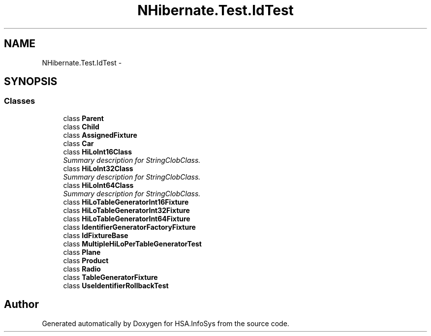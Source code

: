 .TH "NHibernate.Test.IdTest" 3 "Fri Jul 5 2013" "Version 1.0" "HSA.InfoSys" \" -*- nroff -*-
.ad l
.nh
.SH NAME
NHibernate.Test.IdTest \- 
.SH SYNOPSIS
.br
.PP
.SS "Classes"

.in +1c
.ti -1c
.RI "class \fBParent\fP"
.br
.ti -1c
.RI "class \fBChild\fP"
.br
.ti -1c
.RI "class \fBAssignedFixture\fP"
.br
.ti -1c
.RI "class \fBCar\fP"
.br
.ti -1c
.RI "class \fBHiLoInt16Class\fP"
.br
.RI "\fISummary description for StringClobClass\&. \fP"
.ti -1c
.RI "class \fBHiLoInt32Class\fP"
.br
.RI "\fISummary description for StringClobClass\&. \fP"
.ti -1c
.RI "class \fBHiLoInt64Class\fP"
.br
.RI "\fISummary description for StringClobClass\&. \fP"
.ti -1c
.RI "class \fBHiLoTableGeneratorInt16Fixture\fP"
.br
.ti -1c
.RI "class \fBHiLoTableGeneratorInt32Fixture\fP"
.br
.ti -1c
.RI "class \fBHiLoTableGeneratorInt64Fixture\fP"
.br
.ti -1c
.RI "class \fBIdentifierGeneratorFactoryFixture\fP"
.br
.ti -1c
.RI "class \fBIdFixtureBase\fP"
.br
.ti -1c
.RI "class \fBMultipleHiLoPerTableGeneratorTest\fP"
.br
.ti -1c
.RI "class \fBPlane\fP"
.br
.ti -1c
.RI "class \fBProduct\fP"
.br
.ti -1c
.RI "class \fBRadio\fP"
.br
.ti -1c
.RI "class \fBTableGeneratorFixture\fP"
.br
.ti -1c
.RI "class \fBUseIdentifierRollbackTest\fP"
.br
.in -1c
.SH "Author"
.PP 
Generated automatically by Doxygen for HSA\&.InfoSys from the source code\&.
